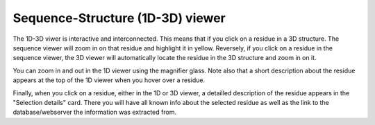 Sequence-Structure (1D-3D) viewer
==================================

The 1D-3D viwer is interactive and interconnected. This means that if you click on a residue in a 3D structure. The sequence viewer will
zoom in on that residue and highlight it in yellow. Reversely, if you click on a residue in the sequence viewer, the 3D viewer will automatically
locate the residue in the 3D structure and zoom in on it.

You can zoom in and out in the 1D viewer using the magnifier glass. Note also that a short description about the residue appears at the top of the 1D
viewer when you hover over a residue. 


Finally, when you click on a residue, either in the 1D or 3D viewer, a detailled description of the residue appears in the "Selection details"
card. There you will have all known info about the selected residue as well as the link to the database/webserver the information was extracted from.


